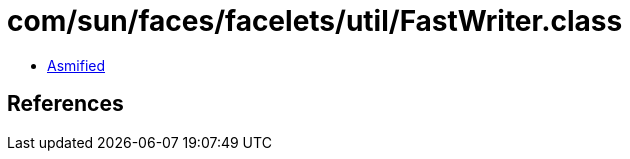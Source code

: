 = com/sun/faces/facelets/util/FastWriter.class

 - link:FastWriter-asmified.java[Asmified]

== References

